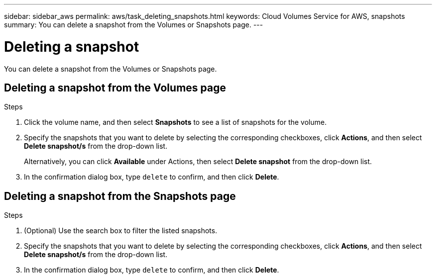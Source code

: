 ---
sidebar: sidebar_aws
permalink: aws/task_deleting_snapshots.html
keywords: Cloud Volumes Service for AWS, snapshots
summary: You can delete a snapshot from the Volumes or Snapshots page.
---

= Deleting a snapshot
:toc: macro
:hardbreaks:
:nofooter:
:icons: font
:linkattrs:
:imagesdir: ./media/


[.lead]
You can delete a snapshot from the Volumes or Snapshots page.

toc::[]

== Deleting a snapshot from the Volumes page

.Steps
. Click the volume name, and then select *Snapshots* to see a list of snapshots for the volume.
. Specify the snapshots that you want to delete by selecting the corresponding checkboxes, click *Actions*, and then select *Delete snapshot/s* from the drop-down list.
+
Alternatively, you can click *Available* under Actions, then select *Delete snapshot* from the drop-down list.
. In the confirmation dialog box, type `delete` to confirm, and then click *Delete*.


== Deleting a snapshot from the Snapshots page
.Steps

. (Optional) Use the search box to filter the listed snapshots.
. Specify the snapshots that you want to delete by selecting the corresponding checkboxes, click *Actions*, and then select *Delete snapshot/s* from the drop-down list.
. In the confirmation dialog box, type `delete` to confirm, and then click *Delete*.
